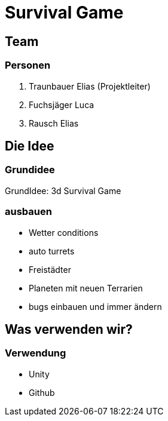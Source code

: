 = Survival Game
:customcss: mycss.css
:source-highlighter: highlightjs

== Team

[%notitle]
=== Personen
1. Traunbauer Elias (Projektleiter)
2. Fuchsjäger Luca
3. Rausch Elias

== Die Idee

[%notitle]
=== Grundidee
GrundIdee: 3d Survival Game

[%notitle]
=== ausbauen
* Wetter conditions
* auto turrets
* Freistädter
* Planeten mit neuen Terrarien
* bugs einbauen und immer ändern

== Was verwenden wir?

[%notitle]
=== Verwendung
* Unity
* Github